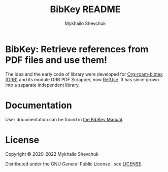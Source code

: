 #+TITLE:  BibKey README
#+AUTHOR: Mykhailo Shevchuk
#+EMAIL:  mail+dev@mshevchuk.com
#+OPTIONS: title:nil toc:nil

#+html: <a href="https://www.gnu.org/software/emacs/"><img alt="GNU Emacs" src="https://img.shields.io/static/v1?logo=gnuemacs&logoColor=fafafa&label=Made%20for&message=GNU%20Emacs&color=7F5AB6&style=flat"/></a>
#+html: <a href="https://www.gnu.org/licenses/gpl-3.0"><img alt="GPLv3" src="https://img.shields.io/badge/License-GPLv3-blue.svg"></a>
#+html: <a href="https://github.com/myshevchuk/bibkey/graphs/commit-activity"><img alt="Maintenance" src="https://img.shields.io/badge/Maintained%3F-yes-green.svg"></a>
#+html: <a href="https://github.com/myshevchuk/bibkey/releases/"><img alt="GitHub Release" src="https://img.shields.io/github/release/bibkey/bibkey.svg"></a>

* BibKey: Retrieve references from PDF files and use them!

The idea and the early code of library were developed for [[https://github.com/org-roam/org-roam-bibtex][Org-roam-bibtex (ORB)]]
and its module ORB PDF Scrapper, now [[https://github.com/myshevchuk/refuse][RefUse]].  It has since grown into a
separate independent library.

* Documentation

User documentation can be found in [[./docs/bibkey.org][the BibKey Manual]].

* License

Copyright © 2020-2022 Mykhailo Shevchuk

Distributed under the GNU General Public License , see [[./LICENSE][LICENSE]].
